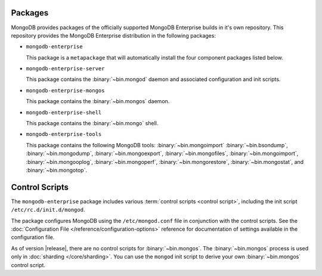 Packages
--------

MongoDB provides packages of the officially supported MongoDB
Enterprise builds in it's own repository. This repository provides the
MongoDB Enterprise distribution in the following packages:

- ``mongodb-enterprise``

  This package is a ``metapackage`` that will automatically install
  the four component packages listed below.

- ``mongodb-enterprise-server``

  This package contains the :binary:`~bin.mongod` daemon and associated
  configuration and init scripts.

- ``mongodb-enterprise-mongos``

  This package contains the :binary:`~bin.mongos` daemon.

- ``mongodb-enterprise-shell``

  This package contains the :binary:`~bin.mongo` shell.

- ``mongodb-enterprise-tools``

  This package contains the following MongoDB tools: :binary:`~bin.mongoimport`
  :binary:`~bin.bsondump`, :binary:`~bin.mongodump`, :binary:`~bin.mongoexport`,
  :binary:`~bin.mongofiles`, :binary:`~bin.mongoimport`, :binary:`~bin.mongooplog`,
  :binary:`~bin.mongoperf`, :binary:`~bin.mongorestore`, :binary:`~bin.mongostat`,
  and :binary:`~bin.mongotop`.

Control Scripts
---------------

The ``mongodb-enterprise`` package includes various :term:`control scripts
<control script>`, including the init script ``/etc/rc.d/init.d/mongod``.

The package configures MongoDB using the ``/etc/mongod.conf`` file in
conjunction with the control scripts. See
the :doc:`Configuration File </reference/configuration-options>`
reference for documentation of settings available in the configuration file.

As of version |release|, there are no control scripts for
:binary:`~bin.mongos`. The :binary:`~bin.mongos` process is used only in
:doc:`sharding </core/sharding>`. You can use the ``mongod`` init script
to derive your own :binary:`~bin.mongos` control script.
